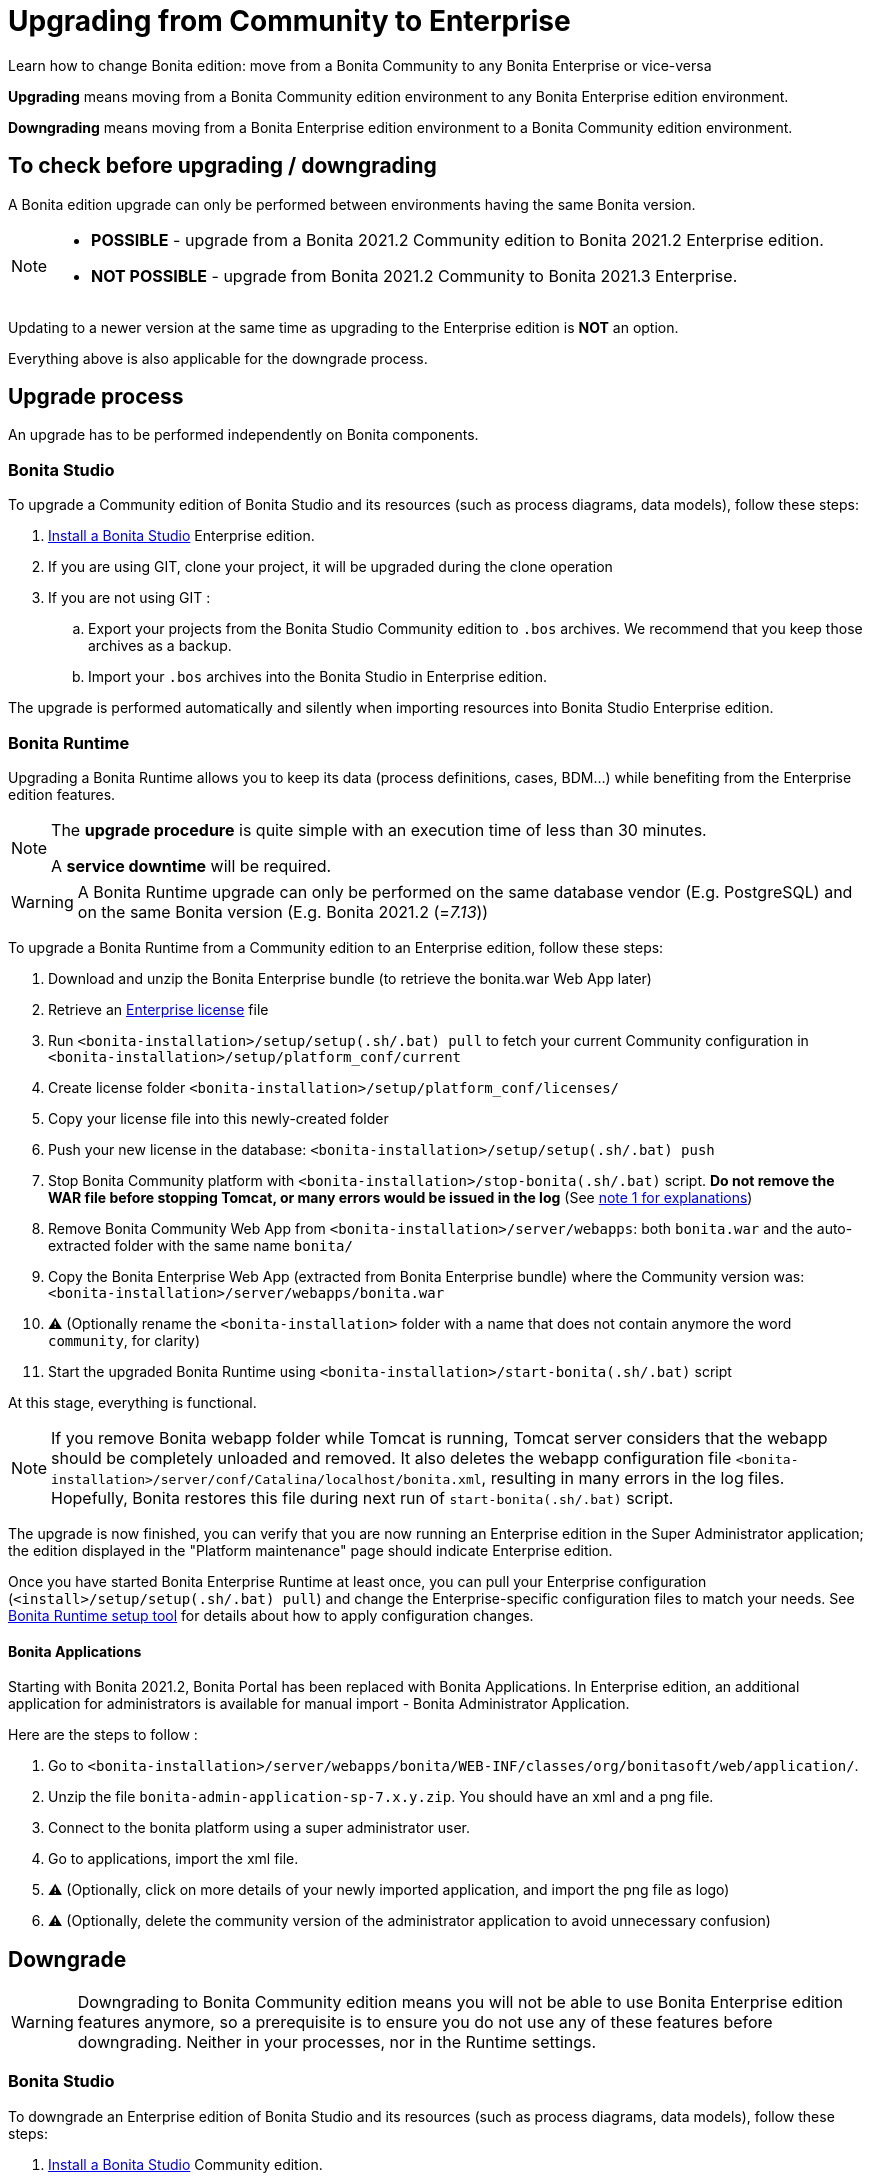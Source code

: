 = Upgrading from Community to Enterprise
:page-aliases: ROOT:upgrade-from-community-to-a-subscription-edition.adoc
:description: Learn how to change Bonita edition: move from a Bonita Community to any Bonita Enterprise or vice-versa

{description}

*Upgrading* means moving from a Bonita Community edition environment to any Bonita Enterprise edition environment.

*Downgrading* means moving from a Bonita Enterprise edition environment to a Bonita Community edition environment.

== To check before upgrading / downgrading

A Bonita edition upgrade can only be performed between environments having the same Bonita version.

[NOTE]
====
* *POSSIBLE* - upgrade from a Bonita 2021.2 Community edition to Bonita 2021.2 Enterprise edition.
* *NOT POSSIBLE* - upgrade from Bonita 2021.2 Community to Bonita 2021.3 Enterprise. +
====

Updating to a newer version at the same time as upgrading to the Enterprise edition is *NOT* an option. +

Everything above is also applicable for the downgrade process.

== Upgrade process

An upgrade has to be performed independently on Bonita components.

=== Bonita Studio

To upgrade a Community edition of Bonita Studio and its resources (such as process diagrams, data models), follow these steps:

. xref:ROOT:bonita-bpm-studio-installation.adoc[Install a Bonita  Studio] Enterprise edition.
. If you are using GIT, clone your project, it will be upgraded during the clone operation
. If you are not using GIT :
.. Export your projects from the Bonita Studio Community edition to `.bos` archives. We recommend that you keep those archives as a backup.
.. Import your `.bos` archives into the Bonita Studio in Enterprise edition.

The upgrade is performed automatically and silently when importing resources into Bonita Studio Enterprise edition.

[#bonita-platform-upgrade]

=== Bonita Runtime

Upgrading a Bonita Runtime allows you to keep its data (process definitions, cases, BDM...) while benefiting from the Enterprise edition features.

[NOTE]
====
The *upgrade procedure* is quite simple with an execution time of less than 30 minutes.

A *service downtime* will be required.
====

[WARNING]
====
A Bonita Runtime upgrade can only be performed on the same database vendor (E.g. PostgreSQL) and on the same Bonita version (E.g. Bonita 2021.2 (=_7.13_))
====

To upgrade a Bonita Runtime from a Community edition to an Enterprise edition, follow these steps:

. Download and unzip the Bonita Enterprise bundle (to retrieve the bonita.war Web App later)
. Retrieve an xref:ROOT:licenses.adoc[Enterprise license] file
. Run `<bonita-installation>/setup/setup(.sh/.bat) pull` to fetch your current Community configuration in `<bonita-installation>/setup/platform_conf/current`
. Create license folder `<bonita-installation>/setup/platform_conf/licenses/`
. Copy your license file into this newly-created folder
. Push your new license in the database: `<bonita-installation>/setup/setup(.sh/.bat) push`
. Stop Bonita Community platform with `<bonita-installation>/stop-bonita(.sh/.bat)` script. *Do not remove the WAR file before stopping Tomcat, or many errors would be issued in the log* (See <<bonita-runtime-notes, note 1 for explanations>>)
. Remove Bonita Community Web App from `<bonita-installation>/server/webapps`: both `bonita.war` and the auto-extracted folder with the same name `bonita/`
. Copy the Bonita Enterprise Web App (extracted from Bonita Enterprise bundle) where the Community version was: `<bonita-installation>/server/webapps/bonita.war`
. ⚠ (Optionally rename the `<bonita-installation>` folder with a name that does not contain anymore the word `community`, for clarity)
. Start the upgraded Bonita Runtime using `<bonita-installation>/start-bonita(.sh/.bat)` script

At this stage, everything is functional.

[#bonita-runtime-notes]
[NOTE]
====
If you remove Bonita webapp folder while Tomcat is running, Tomcat server considers that the webapp should be completely unloaded and removed. It also deletes the webapp configuration file `<bonita-installation>/server/conf/Catalina/localhost/bonita.xml`, resulting in many errors in the log files. Hopefully, Bonita restores this file during next run of `start-bonita(.sh/.bat)` script.
====

The upgrade is now finished, you can verify that you are now running an Enterprise edition in the Super Administrator application; the edition displayed in the "Platform maintenance" page should indicate Enterprise edition.

Once you have started Bonita Enterprise Runtime at least once, you can pull your Enterprise configuration (`<install>/setup/setup(.sh/.bat) pull`)
and change the Enterprise-specific configuration files to match your needs. See xref:runtime:bonita-platform-setup.adoc[Bonita Runtime setup tool] for details about
how to apply configuration changes.

==== Bonita Applications

Starting with Bonita 2021.2, Bonita Portal has been replaced with Bonita Applications.
In Enterprise edition, an additional application for administrators is available for manual import - Bonita Administrator Application.

Here are the steps to follow :

. Go to `<bonita-installation>/server/webapps/bonita/WEB-INF/classes/org/bonitasoft/web/application/`.
. Unzip the file `bonita-admin-application-sp-7.x.y.zip`. You should have an xml and a png file.
. Connect to the bonita platform using a super administrator user.
. Go to applications, import the xml file.
. ⚠ (Optionally, click on more details of your newly imported application, and import the png file as logo)
. ⚠ (Optionally, delete the community version of the administrator application to avoid unnecessary confusion)


== Downgrade

[WARNING]
====
Downgrading to Bonita Community edition means you will not be able to use Bonita Enterprise edition features anymore,
so a prerequisite is to ensure you do not use any of these features before downgrading. Neither in your processes, nor in
the Runtime settings.
====

=== Bonita Studio

To downgrade an Enterprise edition of Bonita Studio and its resources (such as process diagrams, data models), follow these steps:

. xref:ROOT:bonita-bpm-studio-installation.adoc[Install a Bonita  Studio] Community edition.
. If you are using GIT, clone your project, it will be downgraded during the clone operation
. if you are not using GIT
.. Export your projects from the Bonita Studio Enterprise edition to `.bos` archives. We recommend that you keep those archives as a backup.
.. Import your `.bos` archives into the Community edition of Bonita Studio.

The downgrade is performed automatically and silently when importing resources into Bonita Studio Community edition.

[NOTE]
====
If you want to import a project built with Bonita Enterprise edition from Git, you just need to clone the project from GitHub in Bonita Studio Community edition.
====

[#bonita-platform-downgrade]
=== Bonita Runtime

To downgrade a Bonita Runtime from an Enterprise edition to a Community edition, follow these steps:

. Download and unzip the Bonita Community bundle (to retrieve the bonita.war Web App later)
. Stop Bonita Enterprise Runtime with `<bonita-installation>/stop-bonita(.sh/.bat)` script. *Do not remove the WAR file before stopping Tomcat, or many errors would be issued in the log* (See <<bonita-runtime-notes, note 1 for explanations>>)
. Remove Bonita Enterprise Web App from `<bonita-installation>/server/webapps`: both `bonita.war` and the auto-extracted folder with the same name `bonita/`
. Copy the Bonita Community Web App (extracted from Bonita Community bundle) where the Enterprise version was: `<bonita-installation>/server/webapps/bonita.war`
. ⚠ (Optionally rename the `<bonita-installation>` folder with a name that does not contain anymore the word `subscription` or `enterprise`, for clarity)
. Start the downgraded Bonita Runtime using `<bonita-installation>/start-bonita(.sh/.bat)` script

The downgrade is now finished, you can verify that you are now running a Community edition in the Super Administrator application; the edition displayed in the "Platform maintenance" page should indicate Community edition.

You should also ensure that there are no errors in the log file, referencing Enterprise features.
